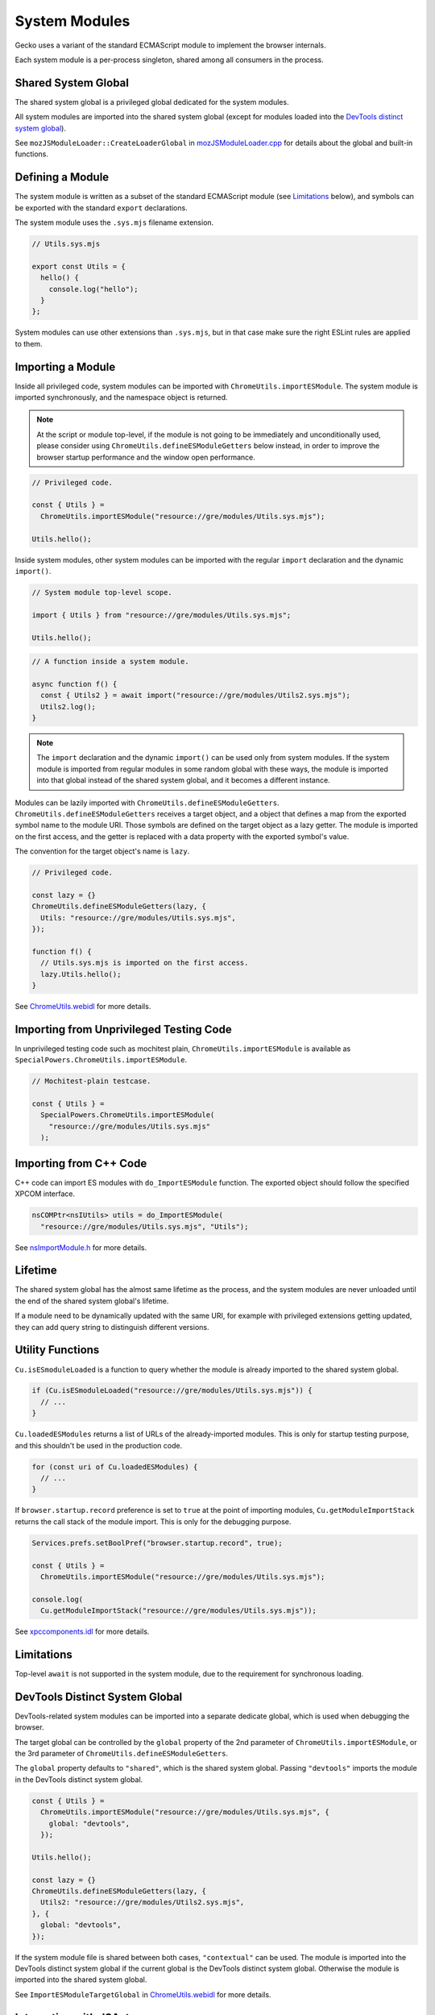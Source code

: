 System Modules
==============

Gecko uses a variant of the standard ECMAScript module to implement the
browser internals.

Each system module is a per-process singleton, shared among all consumers in
the process.

Shared System Global
--------------------

The shared system global is a privileged global dedicated for the system
modules.

All system modules are imported into the shared system global (except for
modules loaded into the `DevTools distinct system global`_).

See ``mozJSModuleLoader::CreateLoaderGlobal`` in `mozJSModuleLoader.cpp <https://searchfox.org/mozilla-central/source/js/xpconnect/loader/mozJSModuleLoader.cpp>`_ for details about the global and built-in functions.

Defining a Module
-----------------

The system module is written as a subset of the standard ECMAScript module
(see `Limitations`_ below), and symbols can be exported with the standard
``export`` declarations.

The system module uses the ``.sys.mjs`` filename extension.

.. code:: JavaScript

    // Utils.sys.mjs

    export const Utils = {
      hello() {
        console.log("hello");
      }
    };

System modules can use other extensions than ``.sys.mjs``, but in that case
make sure the right ESLint rules are applied to them.

Importing a Module
------------------

Inside all privileged code, system modules can be imported with
``ChromeUtils.importESModule``.
The system module is imported synchronously, and the namespace object is
returned.

.. note::

    At the script or module top-level, if the module is not going to be
    immediately and unconditionally used, please consider using
    ``ChromeUtils.defineESModuleGetters`` below instead, in order to improve
    the browser startup performance and the window open performance.

.. code:: JavaScript

    // Privileged code.

    const { Utils } =
      ChromeUtils.importESModule("resource://gre/modules/Utils.sys.mjs");

    Utils.hello();

Inside system modules, other system modules can be imported with the regular
``import`` declaration and the dynamic ``import()``.

.. code:: JavaScript

    // System module top-level scope.

    import { Utils } from "resource://gre/modules/Utils.sys.mjs";

    Utils.hello();

.. code:: JavaScript

    // A function inside a system module.

    async function f() {
      const { Utils2 } = await import("resource://gre/modules/Utils2.sys.mjs");
      Utils2.log();
    }

.. note::

    The ``import`` declaration and the dynamic ``import()`` can be used only
    from system modules.
    If the system module is imported from regular modules in some random global
    with these ways, the module is imported into that global instead of
    the shared system global, and it becomes a different instance.

Modules can be lazily imported with ``ChromeUtils.defineESModuleGetters``.
``ChromeUtils.defineESModuleGetters`` receives a target object, and a object
that defines a map from the exported symbol name to the module URI.
Those symbols are defined on the target object as a lazy getter.
The module is imported on the first access, and the getter is replaced with
a data property with the exported symbol's value.

The convention for the target object's name is ``lazy``.

.. code:: JavaScript

    // Privileged code.

    const lazy = {}
    ChromeUtils.defineESModuleGetters(lazy, {
      Utils: "resource://gre/modules/Utils.sys.mjs",
    });

    function f() {
      // Utils.sys.mjs is imported on the first access.
      lazy.Utils.hello();
    }

See `ChromeUtils.webidl <https://searchfox.org/mozilla-central/source/dom/chrome-webidl/ChromeUtils.webidl>`_ for more details.

Importing from Unprivileged Testing Code
----------------------------------------

In unprivileged testing code such as mochitest plain,
``ChromeUtils.importESModule`` is available as
``SpecialPowers.ChromeUtils.importESModule``.

.. code:: JavaScript

    // Mochitest-plain testcase.

    const { Utils } =
      SpecialPowers.ChromeUtils.importESModule(
        "resource://gre/modules/Utils.sys.mjs"
      );

Importing from C++ Code
-----------------------

C++ code can import ES modules with ``do_ImportESModule`` function.
The exported object should follow the specified XPCOM interface.

.. code:: c++

    nsCOMPtr<nsIUtils> utils = do_ImportESModule(
      "resource://gre/modules/Utils.sys.mjs", "Utils");

See `nsImportModule.h <https://searchfox.org/mozilla-central/source/js/xpconnect/loader/nsImportModule.h>`_ for more details.

Lifetime
--------

The shared system global has the almost same lifetime as the process, and the
system modules are never unloaded until the end of the shared system global's
lifetime.

If a module need to be dynamically updated with the same URI, for example with
privileged extensions getting updated, they can add query string to distinguish
different versions.

Utility Functions
-----------------

``Cu.isESmoduleLoaded`` is a function to query whether the module is already
imported to the shared system global.

.. code:: JavaScript

    if (Cu.isESmoduleLoaded("resource://gre/modules/Utils.sys.mjs")) {
      // ...
    }

``Cu.loadedESModules`` returns a list of URLs of the already-imported modules.
This is only for startup testing purpose, and this shouldn't be used in
the production code.

.. code:: JavaScript

    for (const uri of Cu.loadedESModules) {
      // ...
    }

If ``browser.startup.record`` preference is set to ``true`` at the point of
importing modules, ``Cu.getModuleImportStack`` returns the call stack of the
module import.
This is only for the debugging purpose.

.. code:: JavaScript

    Services.prefs.setBoolPref("browser.startup.record", true);

    const { Utils } =
      ChromeUtils.importESModule("resource://gre/modules/Utils.sys.mjs");

    console.log(
      Cu.getModuleImportStack("resource://gre/modules/Utils.sys.mjs"));

See `xpccomponents.idl <https://searchfox.org/mozilla-central/source/js/xpconnect/idl/xpccomponents.idl>`_ for more details.

Limitations
-----------

Top-level ``await`` is not supported in the system module, due to the
requirement for synchronous loading.

DevTools Distinct System Global
-------------------------------

DevTools-related system modules can be imported into a separate dedicate global,
which is used when debugging the browser.

The target global can be controlled by the ``global`` property of the 2nd
parameter of ``ChromeUtils.importESModule``, or the 3rd parameter of
``ChromeUtils.defineESModuleGetters``.

The ``global`` property defaults to ``"shared"``, which is the shared system
global.
Passing ``"devtools"`` imports the module in the DevTools distinct system
global.

.. code:: JavaScript

    const { Utils } =
      ChromeUtils.importESModule("resource://gre/modules/Utils.sys.mjs", {
        global: "devtools",
      });

    Utils.hello();

    const lazy = {}
    ChromeUtils.defineESModuleGetters(lazy, {
      Utils2: "resource://gre/modules/Utils2.sys.mjs",
    }, {
      global: "devtools",
    });

If the system module file is shared between both cases, ``"contextual"`` can be
used.  The module is imported into the DevTools distinct system global if the
current global is the DevTools distinct system global.  Otherwise the module
is imported into the shared system global.

See ``ImportESModuleTargetGlobal`` in `ChromeUtils.webidl <https://searchfox.org/mozilla-central/source/dom/chrome-webidl/ChromeUtils.webidl>`_ for more details.

Integration with JSActors
-------------------------

:ref:`JSActors <JSActors>` are implemented with system modules.

See the :ref:`JSActors <JSActors>` document for more details.

Integration with XPCOM Components
---------------------------------

:ref:`XPCOM Components <Defining XPCOM Components>` can be implemented with
system modules, by passing ``esModule`` option.

See the :ref:`XPCOM Components <Defining XPCOM Components>` document for more
details.

Importing into Current Global
-----------------------------

``ChromeUtils.importESModule`` can be used also for importing modules into
the current global, by passing ``{ global: "current" }`` option.
In this case the imported module is not a system module.

See the :ref:`JS Loader APIs <JS Loader APIs>` document for more details.

JSM
---

Prior to the ECMAScript-module-based system modules, Firefox codebase had been
using a Mozilla-specific module system called JSM.

The details around the migration is described in `the migration document <https://docs.google.com/document/d/1cpzIK-BdP7u6RJSar-Z955GV--2Rj8V4x2vl34m36Go/edit?usp=sharing>`_.
